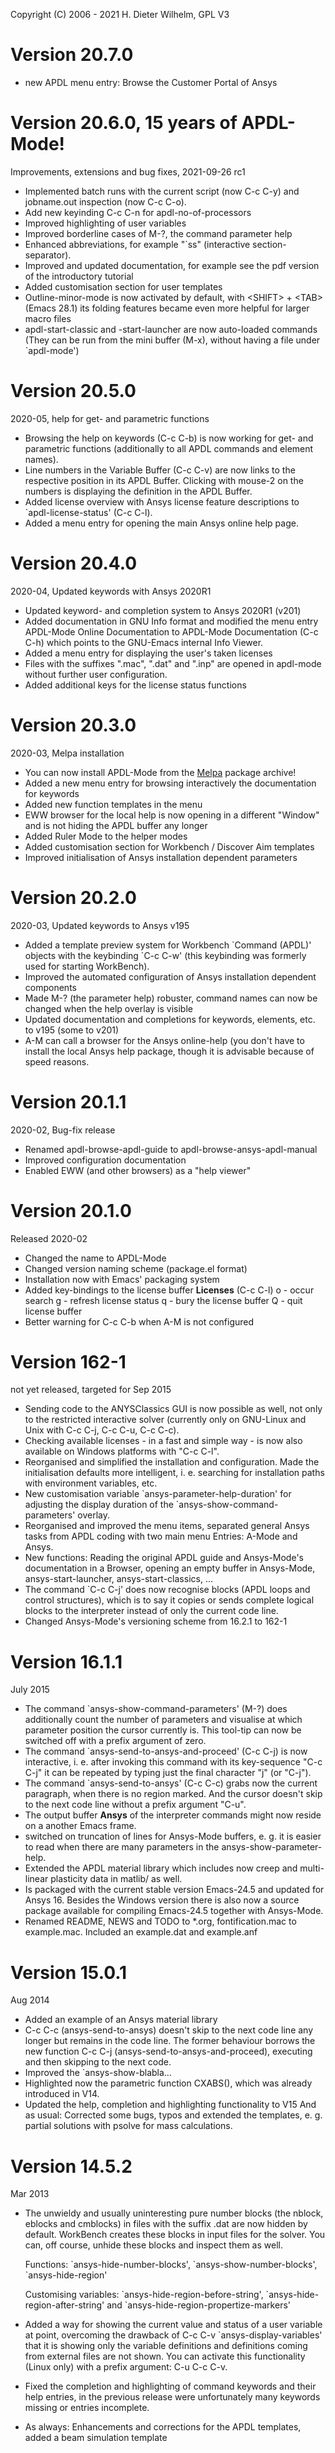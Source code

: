 #+DATE: Time-stamp: <2021-10-16>
#+bind: org-html-preamble-format (("en" "%d"))
#+OPTIONS: html-link-use-abs-url:nil html-postamble:t html-preamble:t
#+OPTIONS: html-scripts:t html-style:t html5-fancy:nil tex:t
#+HTML_DOCTYPE: xhtml-strict
#+DESCRIPTION: Version 20.7.0
#+HTML_CONTAINER: div
#+HTML_LINK_HOME: https://github.com/dieter-wilhelm/ansys-mode
#+HTML_LINK_UP: index.html
#+HTML_HEAD:
#+HTML_HEAD_EXTRA:
#+HTML_MATHJAX:
#+INFOJS_OPT:
#+LATEX_HEADER:

#+STARTUP: showall
# #+title: News and History of APDL-Mode

Copyright (C) 2006 - 2021  H. Dieter Wilhelm, GPL V3

* Version 20.7.0
  - new APDL menu entry: Browse the Customer Portal of Ansys

* Version 20.6.0, 15 years of APDL-Mode!
  Improvements, extensions and bug fixes, 2021-09-26 rc1
  - Implemented batch runs with the current script (now C-c C-y) and
    jobname.out inspection (now C-c C-o).
  - Add new keyinding C-c C-n for apdl-no-of-processors
  - Improved highlighting of user variables
  - Improved borderline cases of M-?, the command parameter help
  - Enhanced abbreviations, for example "`ss" (interactive
    section-separator).
  - Improved and updated documentation, for example see the pdf
    version of the introductory tutorial
  - Added customisation section for user templates
  - Outline-minor-mode is now activated by default, with <SHIFT> +
    <TAB> (Emacs 28.1) its folding features became even more helpful
    for larger macro files
  - apdl-start-classic and -start-launcher are now auto-loaded
    commands (They can be run from the mini buffer (M-x), without
    having a file under `apdl-mode')
#  - Fixed help for the APDL `outres' command, thats only a minor bug,
#  - but from Ansys ;-)
* Version 20.5.0
  2020-05, help for get- and parametric functions
  - Browsing the help on keywords (C-c C-b) is now working for get-
    and parametric functions (additionally to all APDL commands and
    element names).
  - Line numbers in the Variable Buffer (C-c C-v) are now links to the
    respective position in its APDL Buffer.  Clicking with mouse-2 on
    the numbers is displaying the definition in the APDL Buffer.
  - Added license overview with Ansys license feature descriptions to
    `apdl-license-status' (C-c C-l).
  - Added a menu entry for opening the main Ansys online help page.
* Version 20.4.0
  2020-04, Updated keywords with Ansys 2020R1
  - Updated keyword- and completion system to Ansys 2020R1 (v201)
  - Added documentation in GNU Info format and modified the menu
    entry APDL-Mode Online Documentation to APDL-Mode Documentation
    (C-c C-h) which points to the GNU-Emacs internal Info Viewer.
  - Added a menu entry for displaying the user's taken licenses
  - Files with the suffixes ".mac", ".dat" and ".inp" are opened in
    apdl-mode without further user configuration.
  - Added additional keys for the license status functions
* Version 20.3.0
  2020-03, Melpa installation
  - You can now install APDL-Mode from the [[https://melpa.org/][Melpa]] package archive!
  - Added a new menu entry for browsing interactively the
    documentation for keywords
  - Added new function templates in the menu
  - EWW browser for the local help is now opening in a different
    "Window" and is not hiding the APDL buffer any longer
  - Added Ruler Mode to the helper modes
  - Added customisation section for Workbench / Discover Aim templates
  - Improved initialisation of Ansys installation dependent
    parameters
* Version 20.2.0
  2020-03, Updated keywords to Ansys v195
  - Added a template preview system for Workbench `Command (APDL)'
    objects with the keybinding `C-c C-w' (this keybinding was
    formerly used for starting WorkBench).
  - Improved the automated configuration of Ansys installation
    dependent components
  - Made M-? (the parameter help) robuster, command names can now be
    changed when the help overlay is visible
  - Updated documentation and completions for keywords, elements,
    etc. to v195 (some to v201)
  - A-M can call a browser for the Ansys online-help (you don't have
    to install the local Ansys help package, though it is advisable
    because of speed reasons.

* Version 20.1.1
  2020-02, Bug-fix release
  - Renamed apdl-browse-apdl-guide to apdl-browse-ansys-apdl-manual
  - Improved configuration documentation
  - Enabled EWW (and other browsers) as a "help viewer"

* Version 20.1.0
  Released  2020-02
  - Changed the name to APDL-Mode
  - Changed version naming scheme (package.el format)
  - Installation now with Emacs' packaging system
  - Added key-bindings to the license buffer **Licenses** (C-c C-l)
    o - occur search
    g - refresh license status
    q - bury the license buffer
    Q - quit license buffer
  - Better warning for C-c C-b when A-M is not configured

* Version 162-1
  not yet released, targeted for Sep 2015
  - Sending code to the ANYSClassics GUI is now possible as well, not
    only to the restricted interactive solver (currently only on
    GNU-Linux and Unix with C-c C-j, C-c C-u, C-c C-c).
  - Checking available licenses - in a fast and simple way - is now
    also available on Windows platforms with "C-c C-l".
  - Reorganised and simplified the installation and configuration.
    Made the initialisation defaults more intelligent,
    i. e. searching for installation paths with environment
    variables, etc.
  - New customisation variable `ansys-parameter-help-duration' for
    adjusting the display duration of the
    `ansys-show-command-parameters' overlay.
  - Reorganised and improved the menu items, separated general Ansys
    tasks from APDL coding with two main menu Entries: A-Mode and
    Ansys.
  - New functions: Reading the original APDL guide and Ansys-Mode's
    documentation in a Browser, opening an empty buffer in
    Ansys-Mode, ansys-start-launcher, ansys-start-classics, ...
  - The command `C-c C-j' does now recognise blocks (APDL loops and
    control structures), which is to say it copies or sends complete
    logical blocks to the interpreter instead of only the current
    code line.
  - Changed Ansys-Mode's versioning scheme from 16.2.1 to 162-1

* Version 16.1.1
  July 2015
  - The command `ansys-show-command-parameters' (M-?) does
    additionally count the number of parameters and visualise at
    which parameter position the cursor currently is.  This tool-tip
    can now be switched off with a prefix argument of zero.
  - The command `ansys-send-to-ansys-and-proceed' (C-c C-j) is now
    interactive, i. e. after invoking this command with its key-sequence
    "C-c C-j" it can be repeated by typing just the final character "j"
    (or "C-j").
  - The command `ansys-send-to-ansys' (C-c C-c) grabs now the current
    paragraph, when there is no region marked.  And the cursor doesn't
    skip to the next code line without a prefix argument "C-u".
  - The output buffer *Ansys* of the interpreter commands might now
    reside on a another Emacs frame.
  - switched on truncation of lines for Ansys-Mode buffers, e. g. it is
    easier to read when there are many parameters in the
    ansys-show-parameter-help.
  - Extended the APDL material library which includes now creep and
    multi-linear plasticity data in matlib/ as well.
  - Is packaged with the current stable version Emacs-24.5 and updated
    for Ansys 16.  Besides the Windows version there is also now a
    source package available for compiling Emacs-24.5 together with
    Ansys-Mode.
  - Renamed README, NEWS and TODO to *.org, fontification.mac to
    example.mac.  Included an example.dat and example.anf

* Version 15.0.1
  Aug 2014
  - Added an example of an Ansys material library
  - C-c C-c (ansys-send-to-ansys) doesn't skip to the next code line any
    longer but remains in the code line. The former behaviour borrows
    the new function C-c C-j (ansys-send-to-ansys-and-proceed),
    executing and then skipping to the next code.
  - Improved the `ansys-show-blabla...
  - Highlighted now the parametric function CXABS(), which was already
    introduced in V14.
  - Updated the help, completion and highlighting functionality to V15
    And as usual: Corrected some bugs, typos and extended the templates,
    e. g. partial solutions with psolve for mass calculations.

* Version 14.5.2
  Mar 2013
  - The unwieldy and usually uninteresting pure number blocks (the
    nblock, eblocks and cmblocks) in files with the suffix .dat are now
    hidden by default.  WorkBench creates these blocks in input files
    for the solver.  You can, off course, unhide these blocks and
    inspect them as well.

    Functions: `ansys-hide-number-blocks', `ansys-show-number-blocks',
    `ansys-hide-region'

    Customising variables: `ansys-hide-region-before-string',
    `ansys-hide-region-after-string' and
    `ansys-hide-region-propertize-markers'

  - Added a way for showing the current value and status of a user
    variable at point, overcoming the drawback of C-c C-v
    `ansys-display-variables' that it is showing only the variable
    definitions and definitions coming from external files are not
    shown. You can activate this functionality (Linux only) with a
    prefix argument: C-u C-c C-v.
  - Fixed the completion and highlighting of command keywords and their
    help entries, in the previous release were unfortunately many
    keywords missing or entries incomplete.
  - As always: Enhancements and corrections for the APDL templates,
    added a beam simulation template

* Version 14.5.1
  Sep 2012
  - Added a function (C-c C-b or "M-x ansys-browse-ansys-help") showing
    the detailed Ansys help in your web-browser for an APDL command or
    element name (also the element number is sufficient) around the
    cursor (or if that fails at the line beginning).

    Are you also tired of the Ansys help browser?  For example try
    searching for the `F' APDL command, it is impossible! (update 2014:
    This has improved with the new help viewer in V15.) You have to pick
    it up from the alphabetical command list. Likewise when you are
    searching for an incomplete keyword, no hint, no completion,
    nothing!  Finding and browsing relevant APDL documentation is still
    cumbersome and too slow.

    As a highlight of this release you can now read immediately the
    detailed Ansys help in your web browser for *all* APDL command AND
    element names around the cursor (or for the first command in the
    current line if that fails to be valid keyword).  You may input your
    search string also interactively, including its completion to Ansys
    help keywords and of certain help categories, like `Release Notes'
    and such. This is an ideal complement to Ansys-Mode's in-built
    `command syntax help'.

  - The function `ansys-start-ansys' is now available under Windows as well
    and starts the APDL product launcher under this platform.
  - When calling `ansys-browse-ansys-help' and
    `ansys-show-command-parameters' (M-? - the in-built `command syntax
    help') with a prefix argument for interactively entering a command
    name, the name is now completable.  And in the non-interactive mode
    both functions working also for APDL commands which are commented
    out as well (only for the first command in case of
    `ansys-show-command-parameters').
  - Also the input of `ansys-query-ansys-command' (C-c C-q) is now
    completable to all current Ansys commands and with an optional
    prefix argument the current code line is copied as the initial
    input.
  - Improved the introductory and the in-depth tutorial and extended the
    documentation with an APDL and syntax highlighting reference in HTML
    and PDF. (To some degree syntax highlighted in the PDF version as
    well)
  - Values of the `_RETURN' variable are now documented in the function
    `ansys-skeleton-information'
  - `ansys-next-code-line' and `ansys-previous-code-line' (M-n, M-p) are
    now skipping over node and elements blocks, which are only pure
    number blocks.  They are now alternatives to
    `ansys-number-block-start' C-c { and C-c } respectively
  - Removed bug in customisation system and dropped 32 bit Ansys support
    in line with the Ansys OS
    [https://www.ansys.com/Support/Platform+Support strategy] for 2013.
  - Described a poor man's round() workaround in ansys-template-function
    under the nint() entry

* Version 14.0.1
  June 2012
  - Enhanced the documentation, included is now an introductory tutorial
    `ansys-mode_tutorial.pdf' and a hands-on tutorial
    `APDL_tutorial.pdf'
  - Added a timer for getting rid of the parameter help overlays after
    some time interval (1 min) without reusing the parameter help
  - Added a (customisable) variable `ansys-no-of-processors' and
    function with the same name for specifying the number of processors
    for an Ansys multiprocessor run
  - Activated outline-minor-mode and auto-insertion (in default_el)
  - Extended mode commands, templates and removed typos mainly in
    ansys-template.el. For example added all *get functions in the
    ansys-skeleton-function template
  - Added a custom variable the corresponding function
    ansys-ansysli-servers for specifying the ansys interconnect license
    servers
  - Added a new shortcut and menu entry isometric view
  - Applied sensible defaults to ansys-lmutil-program, ansys-program and
    ansys-help-program, for most needs it should now be enough just to
    set the used ansys version (ansys-current-ansys-version, if it is
    not 140, see the example configuration file default_el) and maybe
    additionally the installation directory (ansys-install-directory).

* Version 13.0.1
  March 2011
  - Added support for aligning whole sections of Ansys variable
    definitions, both in the Ansys menu and as a keyboard shortcut 'C-c
    C-a'
  - Enhanced ansys-display-skeleton with an optional argument for
    inserting the respective skeleton in the APDL buffer.
  - Enhanced some "interactive" code templates with lists for completing
    the input and sensible defaults
  - Refined some abbreviation definitions and focused the display of
    abbreviations to the mode specific ones
  - Fixed insert pair functions, like 'C-c %'
  - Changed keyboard shortcut for calling the Ansys help to 'C-c C-h'
  - Updated keyword list, deprecated elements, undocumented commands,
    etc. to release 13.0 of Ansys, as usual.

* Version 12.0.1
  Dec 2010
  - Some new graphics commands like ansys-zoom-in, -zoom-out,
    -move-left, -right, -up, -down, etc.
  - The lisp code had to be split up for better maintenance, the code
    files for are now provided in an archive together with their
    compiled state for speed reasons.
  - Reworked the highlighting mainly for the sake of speed.  There
    are now highlighting levels to choose from, offering
    e. g. highlighting of deprecated element types in a warning-face,
    deprecated Ansys * comments and so on
  - Updated and improved the readability of the mode's help and the
    README file
  - The output from the LMUtil license status tool (C-c C-l) is now
    filtered on UNIX to be more concise.
  - The `ansys-send-to-ansys' (C-c C-c) and the ansys-copy-or-send-above
    (C-c C-u) commands are now generalised so that they are also doing
    some useful stuff without a running Ansys interpreter process (they
    copy in that case the cursor line/the chosen region and copy from
    the file beginning to the cursor line, respectively, to the
    clipboard).  Given a prefix argument to these commands, the cursor
    won't move to the next code line.
  - The completion of Ansys keywords is reworked and has improved.  Ansys
    symbols are now completed in 3 ways: Up-case, down-case and
    capitalise.
  - New: Added tool-tips to all Ansys menu entries.  Activated or
    deactivated menu entries according to the context
  - Ansys mode tries to gather information from the OS environment when
    the variable `ansys-license-file' is not set by the user and uses
    now Ansys standard names as default values for some more variables.
  - The variables in the variable summary are now sorted according to
    their first occurrence and not any longer in "definition types".  Now
    component names are included with the variable highlighting.
  - Added menu entry for reloading Ansys Mode for the case when certain
    customisation options in the code files itself are changed and
    require a code reloading to take effect.
  - Ansys mode changes some Emacs default behaviour to smooth the
    transition from other editors

* Version 11.0.2
  Nov 2009
  - Enabled the preview of code templates or fragments (called
    skeletons in this mode, please inspect `ansys-display-skeleton').
  - Removed "buffer has no process" bug when killing an ansys-mode
    buffer.
  - Submitting interactively Ansys commands (via mini-buffer query, not
    only as written in a macro file) to the solver process,
    ansys-query-ansys-command (C-c C-q).

* ansys-mode.el 11.0.1
  2009 in comparison to ansys-mod.el,
   - New: Provides Ansys command parameter- and syntax help.
   - New: Offers Ansys process management: Acquiring license server
     information in a buffer Starting and stopping asynchronously
     Ansys runs.  Sending code lines to running Ansys process (sort of
     code debugging facility) and getting the output into a buffer.
   - New: Experimental highlighting of user defined variables.
     Redefinition and clearing of variables is not yet taken into
     account.
   - New: Emacs customisation facility is available for the new Ansys
     mode group.
   - New: Emacs outline-minor-mode is readily available in conjunction
     with this mode.
   - Completions of Ansys commands are now case-sensitive, with
     additional completion of function and element names.
   - Previously defined skeletons are fully functional now, new ones
     are added and enabled with the abbreviation and auto-load
     facilities of Emacs 22.
   - Ansys' interpreter's disregard of any capitalisation is now fully
     taken into account in the highlighting.
   - The apostrophe "'" is now assigned as the Ansys string and the
     value of character parameters delimiter and not wrongly """;
     the strings are highlighted accordingly.
   - The dollar sign "$" is now emphasised as the Ansys condensed
     input character (multiple Ansys commands in one line).
   - The colon ":" is now emphasised as the Ansys colon do loop
     character ("(x:y:z)" means from x to y, in z steps, z is equal to
     one as default).  For example: "n,(1:6),(2:18:2)" runs 6 loops.
     Colon loops are working also with real values: k,,(2.5:3:0.1) and
     with array parameters: k,,A(1:100), but the latter is an
     undocumented feature. Since ansys 11.0 the colon looping is also
     working with *GET functions (example: A(1:5)=NX(1:5))). A ":"
     indicates also a beginning of a label for the *GO and *IF
     command.
   - "%" is now distinguished as the Ansys parameter substitution
     and format specifier character.
   - The ampersand "&" is now correctly highlighted as the only
     available Ansys continuation character applicable to the format
     commands (*MSG, *MWRITE, *VREAD and *VWRITE) command and the
     subsequent format strings of the command are highlighted.
   - New: " *" (<SPC> before `*') is indicated as an (Ansys deprecated)
     comment sign e. g.: %% a = 3 **4 %% results in "a" having the value
     3, whereas %% a = 3**4 %% sets "a" to 81!
   - New: A line beginning with a comma is indented to the length of the
     last non slash or asterisk command as a reminder that the Ansys
     solver interprets this as a space holder for the last command
     keyword (the Ansys default command concept).
   - Extended documentation, code cleaning and simplification of commands
     (e.g. comment handling) with the application of standard Emacs 22
     facilities among other things.

# The following is for Emacs
# local variables:
# word-wrap: t
# show-trailing-whitespace: t
# indicate-empty-lines: t
# time-stamp-active: t
# time-stamp-format: "%:y-%02m-%02d"
# end:
